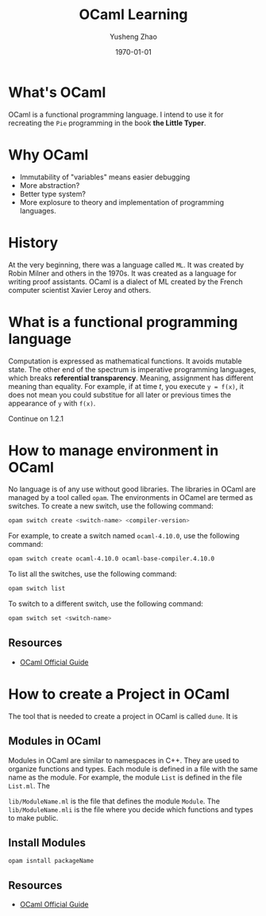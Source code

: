 #+TITLE: OCaml Learning
#+AUTHOR: Yusheng Zhao
#+DATE: \today

* What's OCaml
OCaml is a functional programming language. I intend to use it for recreating
the ~Pie~ programming in the book *the Little Typer*.

* Why OCaml
- Immutability of "variables" means easier debugging
- More abstraction?
- Better type system?
- More explosure to theory and implementation of programming languages.

* History
At the very beginning, there was a language called ~ML~. It was created by Robin
Milner and others in the 1970s. It was created as a language for writing proof
assistants. OCaml is a dialect of ML created by the French computer scientist
Xavier Leroy and others.

* What is a functional programming language
Computation is expressed as mathematical functions. It avoids mutable state. The
other end of the spectrum is imperative programming languages, which breaks
*referential transparency*. Meaning, assignment has different meaning than
equality. For example, if at time $t$, you execute ~y = f(x)~, it does not mean
you could substitue for all later or previous times the appearance of ~y~ with
~f(x)~.

Continue on 1.2.1

* How to manage environment in OCaml
No language is of any use without good libraries. The libraries in OCaml are
managed by a tool called ~opam~. The environments in OCamel are termed as
switches. To create a new switch, use the following command:

#+BEGIN_SRC bash
opam switch create <switch-name> <compiler-version>
#+END_SRC

For example, to create a switch named ~ocaml-4.10.0~, use the following
command:
#+BEGIN_SRC bash
opam switch create ocaml-4.10.0 ocaml-base-compiler.4.10.0
#+END_SRC

To list all the switches, use the following command:
#+BEGIN_SRC bash
opam switch list
#+END_SRC

To switch to a different switch, use the following command:
#+BEGIN_SRC bash
opam switch set <switch-name>
#+END_SRC

** Resources
- [[https://ocaml.org/docs/opam-switch-introduction][OCaml Official Guide]]

* How to create a Project in OCaml
The tool that is needed to create a project in OCaml is called ~dune~. It is
** Modules in OCaml
Modules in OCaml are similar to namespaces in C++. They are used to organize
functions and types. Each module is defined in a file with the same name as the
module. For example, the module ~List~ is defined in the file ~List.ml~. The

~lib/ModuleName.ml~ is the file that defines the module ~Module~. The
~lib/ModuleName.mli~ is the file where you decide which functions and types to
make public.
**  Install Modules
~opam isntall packageName~

** Resources
- [[https://ocaml.org/docs/your-first-program][OCaml Official Guide]]
